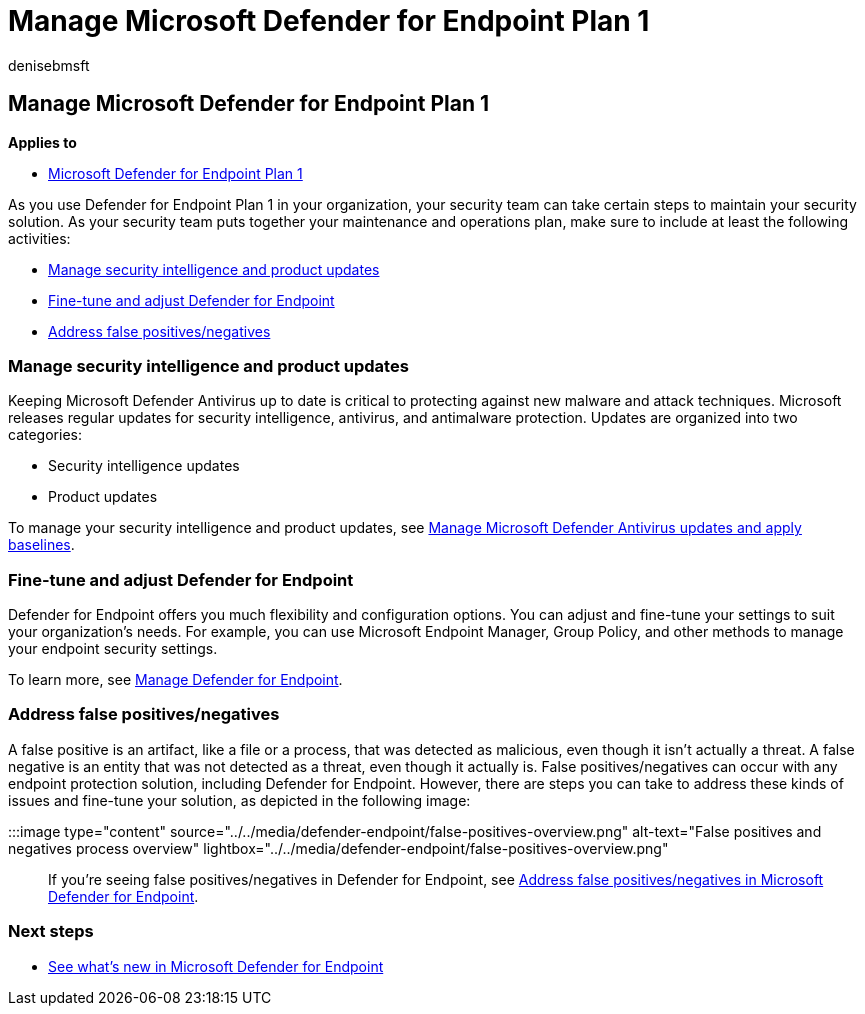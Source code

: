 = Manage Microsoft Defender for Endpoint Plan 1
:audience: ITPro
:author: denisebmsft
:description: Maintain and update Defender for Endpoint Plan 1. Manage settings, get updates, and address false positives/negatives.
:f1.keywords: NOCSH
:manager: dansimp
:ms.author: deniseb
:ms.collection: M365-security-compliance
:ms.date: 01/03/2022
:ms.localizationpriority: medium
:ms.reviewer: inbadian
:ms.service: microsoft-365-security
:ms.subservice: mde
:ms.topic: overview
:search.appverid: MET150

== Manage Microsoft Defender for Endpoint Plan 1

*Applies to*

* https://go.microsoft.com/fwlink/p/?linkid=2154037[Microsoft Defender for Endpoint Plan 1]

As you use Defender for Endpoint Plan 1 in your organization, your security team can take certain steps to maintain your security solution.
As your security team puts together your maintenance and operations plan, make sure to include at least the following activities:

* <<manage-security-intelligence-and-product-updates,Manage security intelligence and product updates>>
* <<fine-tune-and-adjust-defender-for-endpoint,Fine-tune and adjust Defender for Endpoint>>
* <<address-false-positivesnegatives,Address false positives/negatives>>

=== Manage security intelligence and product updates

Keeping Microsoft Defender Antivirus up to date is critical to protecting against new malware and attack techniques.
Microsoft releases regular updates for security intelligence, antivirus, and antimalware protection.
Updates are organized into two categories:

* Security intelligence updates
* Product updates

To manage your security intelligence and product updates, see xref:manage-updates-baselines-microsoft-defender-antivirus.adoc[Manage Microsoft Defender Antivirus updates and apply baselines].

=== Fine-tune and adjust Defender for Endpoint

Defender for Endpoint offers you much flexibility and configuration options.
You can adjust and fine-tune your settings to suit your organization's needs.
For example, you can use Microsoft Endpoint Manager, Group Policy, and other methods to manage your endpoint security settings.

To learn more, see xref:manage-mde-post-migration.adoc[Manage Defender for Endpoint].

=== Address false positives/negatives

A false positive is an artifact, like a file or a process, that was detected as malicious, even though it isn't actually a threat.
A false negative is an entity that was not detected as a threat, even though it actually is.
False positives/negatives can occur with any endpoint protection solution, including Defender for Endpoint.
However, there are steps you can take to address these kinds of issues and fine-tune your solution, as depicted in the following image:

:::image type="content" source="../../media/defender-endpoint/false-positives-overview.png" alt-text="False positives and negatives process overview" lightbox="../../media/defender-endpoint/false-positives-overview.png":::

If you're seeing false positives/negatives in Defender for Endpoint, see xref:defender-endpoint-false-positives-negatives.adoc[Address false positives/negatives in Microsoft Defender for Endpoint].

=== Next steps

* xref:whats-new-in-microsoft-defender-endpoint.adoc[See what's new in Microsoft Defender for Endpoint]

